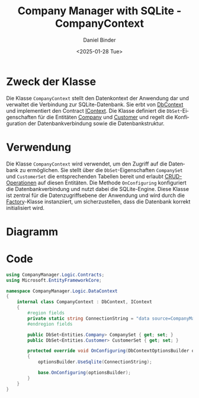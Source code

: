 #+title: Company Manager with SQLite - CompanyContext
#+author: Daniel Binder
#+language: de
#+date: <2025-01-28 Tue>

* Zweck der Klasse

Die Klasse =CompanyContext= stellt den Datenkontext der Anwendung dar und verwaltet die Verbindung zur SQLite-Datenbank. Sie erbt von [[file:DbContext.org][DbContext]] und implementiert den Contract [[file:IContext.org][IContext]]. Die Klasse definiert die =DbSet=-Eigenschaften für die Entitäten [[file:Company.org][Company]] und [[file:Customer.org][Customer]] und regelt die Konfiguration der Datenbankverbindung sowie die Datenbankstruktur.

* Verwendung

Die Klasse =CompanyContext= wird verwendet, um den Zugriff auf die Datenbank zu ermöglichen. Sie stellt über die =DbSet=-Eigenschaften =CompanySet= und =CustomerSet= die entsprechenden Tabellen bereit und erlaubt [[file:CRUD-Operationen.org][CRUD-Operationen]] auf diesen Entitäten. Die Methode =OnConfiguring= konfiguriert die Datenbankverbindung und nutzt dabei die SQLite-Engine. Diese Klasse ist zentral für die Datenzugriffsebene der Anwendung und wird durch die [[file:Factory.org][Factory]]-Klasse instanziiert, um sicherzustellen, dass die Datenbank korrekt initialisiert wird.

* Diagramm

[[file:class-diagram/CompanyContext.png]]

* Code

#+begin_src csharp :noweb yes :tanble ../CompanyManager.Logic/DataContext/CompanyContext.cs
using CompanyManager.Logic.Contracts;
using Microsoft.EntityFrameworkCore;

namespace CompanyManager.Logic.DataContext
{
    internal class CompanyContext : DbContext, IContext
    {
        #region fields
        private static string ConnectionString = "data source=CompanyManager.db";
        #endregion fields

        public DbSet<Entities.Company> CompanySet { get; set; }
        public DbSet<Entities.Customer> CustomerSet { get; set; }

        protected override void OnConfiguring(DbContextOptionsBuilder optionsBuilder)
        {
            optionsBuilder.UseSqlite(ConnectionString);

            base.OnConfiguring(optionsBuilder);
        }
    }
}
#+end_src
